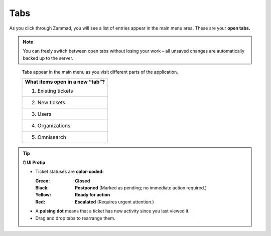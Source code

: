 Tabs
====

As you click through Zammad, you will see a list of entries appear in the main
menu area. These are your **open tabs.**

.. note:: You can freely switch between open tabs without losing your work –
          all unsaved changes are automatically backed up to the server.

.. figure:: images/main-menu/tabs-list.jpg
   :alt: Sample view of Tabs

   Tabs appear in the main menu as you visit different parts of the
   application.

   +---------------------------------+
   | What items open in a new “tab”? |
   +=================================+
   | 1. Existing tickets             |
   +---------------------------------+
   | 2. New tickets                  |
   +---------------------------------+
   | 3. Users                        |
   +---------------------------------+
   | 4. Organizations                |
   +---------------------------------+
   | 5. Omnisearch                   |
   +---------------------------------+

.. tip:: **🖱️ UI Protip**

  * Ticket statuses are **color-coded:**

    :Green:  **Closed**
    :Black:  **Postponed** (Marked as pending; no immediate action required.)
    :Yellow: **Ready for action**
    :Red:    **Escalated** (Requires urgent attention.)
  * A **pulsing dot** means that a ticket has new activity since you last viewed it.
  * Drag and drop tabs to rearrange them.
